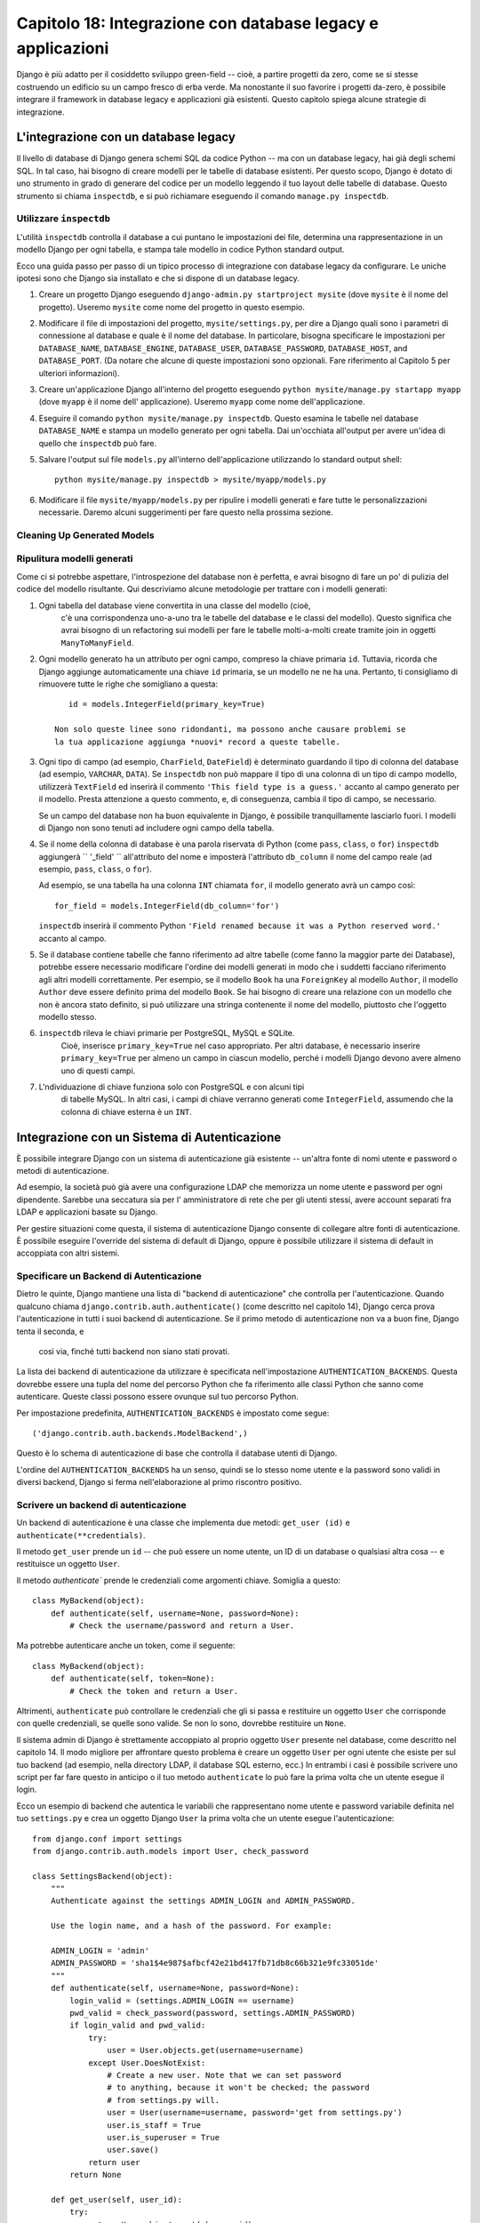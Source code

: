============================================================
Capitolo 18: Integrazione con database legacy e applicazioni
============================================================

Django è più adatto per il cosiddetto sviluppo green-field -- cioè, a partire
progetti da zero, come se si stesse costruendo un edificio su un campo fresco
di erba verde. Ma nonostante il suo favorire i progetti da-zero, è possibile
integrare il framework in database legacy e applicazioni già esistenti. Questo
capitolo spiega alcune strategie di integrazione.

L'integrazione con un database legacy
=====================================

Il livello di database di Django genera schemi SQL da codice Python -- ma con
un database legacy, hai già degli schemi SQL. In tal caso, hai bisogno di creare
modelli per le tabelle di database esistenti. Per questo scopo, Django è dotato
di uno strumento in grado di generare del codice per un modello leggendo il tuo
layout delle tabelle di database. Questo strumento si chiama ``inspectdb``, e si
può richiamare eseguendo il comando ``manage.py inspectdb``.

Utilizzare ``inspectdb``
------------------------

L'utilità ``inspectdb`` controlla il database a cui puntano le impostazioni
dei file, determina una rappresentazione in un modello Django per ogni tabella,
e stampa tale modello in codice Python standard output.

Ecco una guida passo per passo di un tipico processo di integrazione con database
legacy da configurare. Le uniche ipotesi sono che Django sia installato e che si
dispone di un database legacy.

1. Creare un progetto Django eseguendo ``django-admin.py startproject mysite``
   (dove ``mysite`` è il nome del progetto). Useremo ``mysite`` come nome del
   progetto in questo esempio.

2. Modificare il file di impostazioni del progetto, ``mysite/settings.py``,
   per dire a Django quali sono i parametri di connessione al database e quale è
   il nome del database. In particolare, bisogna specificare le impostazioni per
   ``DATABASE_NAME``, ``DATABASE_ENGINE``, ``DATABASE_USER``, ``DATABASE_PASSWORD``,
   ``DATABASE_HOST``, and ``DATABASE_PORT``. (Da notare che alcune di queste
   impostazioni sono opzionali. Fare riferimento al Capitolo 5 per
   ulteriori informazioni).

3. Creare un'applicazione Django all'interno del progetto eseguendo
   ``python mysite/manage.py startapp myapp`` (dove ``myapp`` è il nome dell'
   applicazione). Useremo ``myapp`` come nome dell'applicazione.

4. Eseguire il comando ``python mysite/manage.py inspectdb``. Questo esamina
   le tabelle nel database ``DATABASE_NAME`` e stampa un modello generato per
   ogni tabella. Dai un'occhiata all'output per avere un'idea di quello che
   ``inspectdb`` può fare.

5. Salvare l'output sul file ``models.py`` all'interno dell'applicazione
   utilizzando lo standard output shell::

       python mysite/manage.py inspectdb > mysite/myapp/models.py

6. Modificare il file ``mysite/myapp/models.py`` per ripulire i modelli
   generati e fare tutte le personalizzazioni necessarie. Daremo alcuni
   suggerimenti per fare questo nella prossima sezione.

Cleaning Up Generated Models
----------------------------

Ripulitura modelli generati
----------------------------

Come ci si potrebbe aspettare, l'introspezione del database non è perfetta, e
avrai bisogno di fare un po' di pulizia del codice del modello risultante. Qui
descriviamo alcune metodologie per trattare con i modelli generati::

1. Ogni tabella del database viene convertita in una classe del modello (cioè,
    c'è una corrispondenza uno-a-uno tra le tabelle del database e le classi del
    modello). Questo significa che avrai bisogno di un refactoring sui modelli
    per fare le tabelle molti-a-molti create tramite join in oggetti ``ManyToManyField``.

2. Ogni modello generato ha un attributo per ogni campo, compreso la chiave
   primaria ``id``. Tuttavia, ricorda che Django aggiunge automaticamente una
   chiave ``id`` primaria, se un modello ne ne ha una. Pertanto, ti consigliamo
   di rimuovere tutte le righe che somigliano a questa::

       id = models.IntegerField(primary_key=True)

    Non solo queste linee sono ridondanti, ma possono anche causare problemi se
    la tua applicazione aggiunga *nuovi* record a queste tabelle.

3. Ogni tipo di campo (ad esempio, ``CharField``, ``DateField``) è determinato
   guardando il tipo di colonna del database (ad esempio, ``VARCHAR``, ``DATA``).
   Se ``inspectdb`` non può mappare il tipo di una colonna di un tipo di campo modello,
   utilizzerà ``TextField`` ed inserirà il commento ``'This field type is a guess.'``
   accanto al campo generato per il modello. Presta attenzione a questo commento,
   e, di conseguenza, cambia il tipo di campo, se necessario.

   Se un campo del database non ha buon equivalente in Django, è possibile
   tranquillamente lasciarlo fuori. I modelli di Django non sono tenuti ad
   includere ogni campo della tabella.

4. Se il nome della colonna di database è una parola riservata di Python (come
   ``pass``, ``class``, o ``for``) ``inspectdb`` aggiungerà `` '_field' ``
   all'attributo del nome e imposterà l'attributo ``db_column`` il nome del
   campo reale (ad esempio, ``pass``, ``class``, o ``for``).

   Ad esempio, se una tabella ha una colonna ``INT`` chiamata ``for``, il
   modello generato avrà un campo così::

       for_field = models.IntegerField(db_column='for')

   ``inspectdb`` inserirà il commento Python
   ``'Field renamed because it was a Python reserved word.'`` accanto al campo.


5. Se il database contiene tabelle che fanno riferimento ad altre tabelle (come
   fanno la maggior parte dei Database), potrebbe essere necessario modificare
   l'ordine dei modelli generati in modo che i suddetti facciano riferimento
   agli altri modelli correttamente. Per esempio, se il modello ``Book`` ha una
   ``ForeignKey`` al modello ``Author``, il modello ``Author`` deve essere
   definito prima del modello ``Book``. Se hai bisogno di creare una relazione
   con un modello che non è ancora stato definito, si può utilizzare una stringa
   contenente il nome del modello, piuttosto che l'oggetto modello stesso.

6. ``inspectdb`` rileva le chiavi primarie per PostgreSQL, MySQL e SQLite.
    Cioè, inserisce ``primary_key=True`` nel caso appropriato. Per altri
    database, è necessario inserire ``primary_key=True`` per almeno un campo in
    ciascun modello, perché i modelli Django devono avere almeno uno di questi campi.

7. L'ndividuazione di chiave funziona solo con PostgreSQL e con alcuni tipi
    di tabelle MySQL. In altri casi, i campi di chiave verranno generati come
    ``IntegerField``, assumendo che la colonna di chiave esterna è un ``INT``.

Integrazione con un Sistema di Autenticazione
=============================================

È possibile integrare Django con un sistema di autenticazione già esistente --
un'altra fonte di nomi utente e password o metodi di autenticazione.

Ad esempio, la società può già avere una configurazione LDAP che memorizza un
nome utente e password per ogni dipendente. Sarebbe una seccatura sia per l'
amministratore di rete che per gli utenti stessi, avere account separati fra LDAP
e applicazioni basate su Django.

Per gestire situazioni come questa, il sistema di autenticazione Django consente
di collegare altre fonti di autenticazione. È possibile eseguire l'override del
sistema di default di Django, oppure è possibile utilizzare il sistema
di default in accoppiata con altri sistemi.

Specificare un Backend di Autenticazione
----------------------------------------

Dietro le quinte, Django mantiene una lista di "backend di autenticazione" che
controlla per l'autenticazione. Quando qualcuno chiama
``django.contrib.auth.authenticate()`` (come descritto nel capitolo 14), Django
cerca prova l'autenticazione in tutti i suoi backend di autenticazione. Se il
primo metodo di autenticazione non va a buon fine, Django tenta il seconda, e
 così via, finché tutti backend non siano stati provati.

La lista dei backend di autenticazione da utilizzare è specificata
nell'impostazione ``AUTHENTICATION_BACKENDS``. Questa dovrebbe essere una tupla
del nome del percorso Python che fa riferimento alle classi Python che sanno
come autenticare. Queste classi possono essere ovunque sul tuo percorso Python.

Per impostazione predefinita, ``AUTHENTICATION_BACKENDS`` è impostato come segue::

    ('django.contrib.auth.backends.ModelBackend',)

Questo è lo schema di autenticazione di base che controlla il database utenti di
Django.

L'ordine del ``AUTHENTICATION_BACKENDS`` ha un senso, quindi se lo stesso nome
utente e la password sono validi in diversi backend, Django si ferma
nell'elaborazione al primo riscontro positivo.

Scrivere un backend di autenticazione
-------------------------------------

Un backend di autenticazione è una classe che implementa due metodi:
``get_user (id)`` e ``authenticate(**credentials)``.

Il metodo ``get_user``  prende un ``id`` -- che può essere un nome utente, un ID
di un database o qualsiasi altra cosa -- e restituisce un oggetto ``User``.

Il metodo `authenticate`` prende le credenziali come argomenti chiave. Somiglia a
questo::

    class MyBackend(object):
        def authenticate(self, username=None, password=None):
            # Check the username/password and return a User.

Ma potrebbe autenticare anche un token, come il seguente::

    class MyBackend(object):
        def authenticate(self, token=None):
            # Check the token and return a User.

Altrimenti, ``authenticate`` può controllare le credenziali che gli si passa e
restituire un oggetto ``User`` che corrisponde con quelle credenziali, se quelle
sono valide. Se non lo sono, dovrebbe restituire un ``None``.


Il sistema admin di Django è strettamente accoppiato al proprio oggetto ``User``
presente nel database, come descritto nel capitolo 14. Il modo migliore per
affrontare questo problema è creare un oggetto ``User`` per ogni utente che
esiste per sul tuo backend (ad esempio, nella directory LDAP, il database SQL
esterno, ecc.) In entrambi i casi è possibile scrivere uno script per far fare
questo in anticipo o il tuo metodo ``authenticate`` lo può fare la prima volta
che un utente esegue il login.

Ecco un esempio di backend che autentica le variabili che rappresentano nome
utente e password variabile definita nel tuo ``settings.py`` e crea un oggetto
Django ``User`` la prima volta che un utente esegue l'autenticazione::

    from django.conf import settings
    from django.contrib.auth.models import User, check_password

    class SettingsBackend(object):
        """
        Authenticate against the settings ADMIN_LOGIN and ADMIN_PASSWORD.

        Use the login name, and a hash of the password. For example:

        ADMIN_LOGIN = 'admin'
        ADMIN_PASSWORD = 'sha1$4e987$afbcf42e21bd417fb71db8c66b321e9fc33051de'
        """
        def authenticate(self, username=None, password=None):
            login_valid = (settings.ADMIN_LOGIN == username)
            pwd_valid = check_password(password, settings.ADMIN_PASSWORD)
            if login_valid and pwd_valid:
                try:
                    user = User.objects.get(username=username)
                except User.DoesNotExist:
                    # Create a new user. Note that we can set password
                    # to anything, because it won't be checked; the password
                    # from settings.py will.
                    user = User(username=username, password='get from settings.py')
                    user.is_staff = True
                    user.is_superuser = True
                    user.save()
                return user
            return None

        def get_user(self, user_id):
            try:
                return User.objects.get(pk=user_id)
            except User.DoesNotExist:
                return None

Per altri backend di autenticazione, leggi la documentazione ufficiale di Django.

Integrazione con Applicazioni Web Legacy
========================================

E 'possibile eseguire un'applicazione Django sullo stesso server Web come
un'applicazione alimentato da un'altra tecnologia. Il modo più diretto per farlo
è usare il file di configurazione di Apache, ``httpd.conf``, per delegare
diversi URL pattern in diverse tecnologie. (Da notare che il capitolo 12 copre
la distribuzione di Django su Apache/mod_python, quindi potrebbe valere la pena
leggere che capitolo prima di provare con questa integrazione).

La chiave è che Django sarà attivato per un particolare pattern di URL solo se
il tuo file ``httpd.conf`` dice così. L'implementazione predefinita è spiegata
nel capitolo 12 e si presuppone che si desidera dare a Django il potere di
alimentare tutte le pagina su un particolare dominio::

    <Location "/">
        SetHandler python-program
        PythonHandler django.core.handlers.modpython
        SetEnv DJANGO_SETTINGS_MODULE mysite.settings
        PythonDebug On
    </Location>

Qui, la linea ``<Location "/">`` significa "gestisci ogni URL, a partire dalla
root, con Django".

E' perfettamente corretto limitare questa direttiva ``<Location>`` ad un ben
determinato albero di directory. Ad esempio, supponiamo di avere un'applicazione
PHP ereditata che ha il potere di gestire la maggior parte delle pagine di un
dominio e si desidera installare il pannello di amministratore di Django su
``/admin/`` senza smettere di far funzionare il codice PHP. Per fare ciò, è
sufficiente impostare la direttiva ``<Location>`` a ``/admin/``::

    <Location "/admin/">
        SetHandler python-program
        PythonHandler django.core.handlers.modpython
        SetEnv DJANGO_SETTINGS_MODULE mysite.settings
        PythonDebug On
    </Location>

Con tutto questo, solo gli URL che iniziano con ``/admin/`` attiveranno
Django. Qualsiasi altra pagina utilizzerà qualsiasi infrastruttura già esistente.

Si noti che il collegamento Django ad un URL specifico (ad esempio ``/admin/``
in questo esempio) non influenza l'URL parsing di Django. Django si basa
sull'URL assoluto (ad esempio, ``/admin/people/person/add/``), non su una
versione "spogliata" (ad esempio, ``/people/person/add/``). Questo significa che
il tuo URLconf di base dovrebbe includere all'inizio ``/admin/``.

Cosa c'è adesso?
================

Se sei un madrelingua inglese, potresti non aver notato una delle
caratteristiche più interessanti del pannello di amministrazione di Django: è
disponibile in più di 50 lingue diverse! Ciò è reso possibile
dall'internazionalizzazione del framework Django (e il duro lavoro dei traduttori
volontari di Django). Nel `prossimo capitolo`_ spiega come utilizzare questo
framework per fornire una versione localizzata dei siti web Django.

.. _prossimo capitolo: chapter19.html